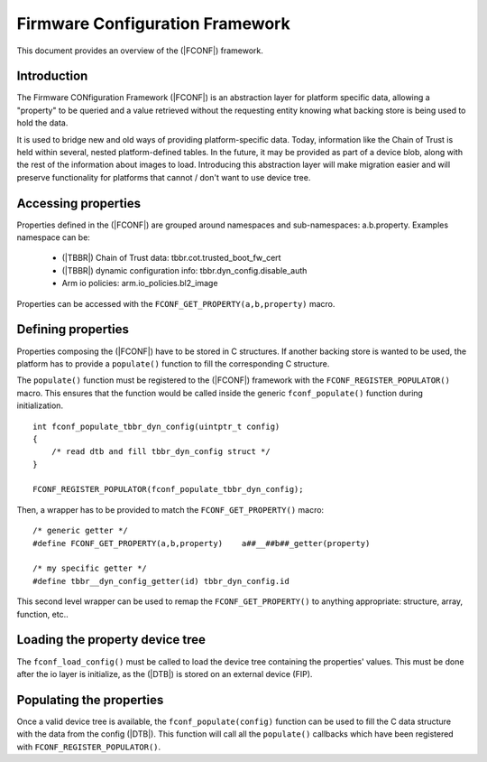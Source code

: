Firmware Configuration Framework
================================

This document provides an overview of the (|FCONF|) framework.

Introduction
~~~~~~~~~~~~

The Firmware CONfiguration Framework (|FCONF|) is an abstraction layer for
platform specific data, allowing a "property" to be queried and a value
retrieved without the requesting entity knowing what backing store is being used
to hold the data.

It is used to bridge new and old ways of providing platform-specific data.
Today, information like the Chain of Trust is held within several, nested
platform-defined tables. In the future, it may be provided as part of a device
blob, along with the rest of the information about images to load.
Introducing this abstraction layer will make migration easier and will preserve
functionality for platforms that cannot / don't want to use device tree.

Accessing properties
~~~~~~~~~~~~~~~~~~~~

Properties defined in the (|FCONF|) are grouped around namespaces and
sub-namespaces: a.b.property.
Examples namespace can be:
 - (|TBBR|) Chain of Trust data: tbbr.cot.trusted_boot_fw_cert
 - (|TBBR|) dynamic configuration info: tbbr.dyn_config.disable_auth
 - Arm io policies: arm.io_policies.bl2_image

Properties can be accessed with the ``FCONF_GET_PROPERTY(a,b,property)`` macro.

Defining properties
~~~~~~~~~~~~~~~~~~~

Properties composing the (|FCONF|) have to be stored in C structures. If another
backing store is wanted to be used, the platform has to provide a ``populate()``
function to fill the corresponding C structure.

The ``populate()`` function must be registered to the (|FCONF|) framework with
the ``FCONF_REGISTER_POPULATOR()`` macro. This ensures that the function would
be called inside the generic ``fconf_populate()`` function during
initialization.

::

    int fconf_populate_tbbr_dyn_config(uintptr_t config)
    {
        /* read dtb and fill tbbr_dyn_config struct */
    }

    FCONF_REGISTER_POPULATOR(fconf_populate_tbbr_dyn_config);

Then, a wrapper has to be provided to match the ``FCONF_GET_PROPERTY()`` macro:

::

    /* generic getter */
    #define FCONF_GET_PROPERTY(a,b,property)	a##__##b##_getter(property)

    /* my specific getter */
    #define tbbr__dyn_config_getter(id)	tbbr_dyn_config.id

This second level wrapper can be used to remap the ``FCONF_GET_PROPERTY()`` to
anything appropriate: structure, array, function, etc..

Loading the property device tree
~~~~~~~~~~~~~~~~~~~~~~~~~~~~~~~~

The ``fconf_load_config()`` must be called to load the device tree containing
the properties' values. This must be done after the io layer is initialize, as
the (|DTB|) is stored on an external device (FIP).

.. uml:: ../resources/diagrams/plantuml/fconf_bl1_load_config.puml

Populating the properties
~~~~~~~~~~~~~~~~~~~~~~~~~

Once a valid device tree is available, the ``fconf_populate(config)`` function
can be used to fill the C data structure with the data from the config (|DTB|).
This function will call all the ``populate()`` callbacks which have been
registered with ``FCONF_REGISTER_POPULATOR()``.

.. uml:: ../resources/diagrams/plantuml/fconf_bl2_populate.puml
